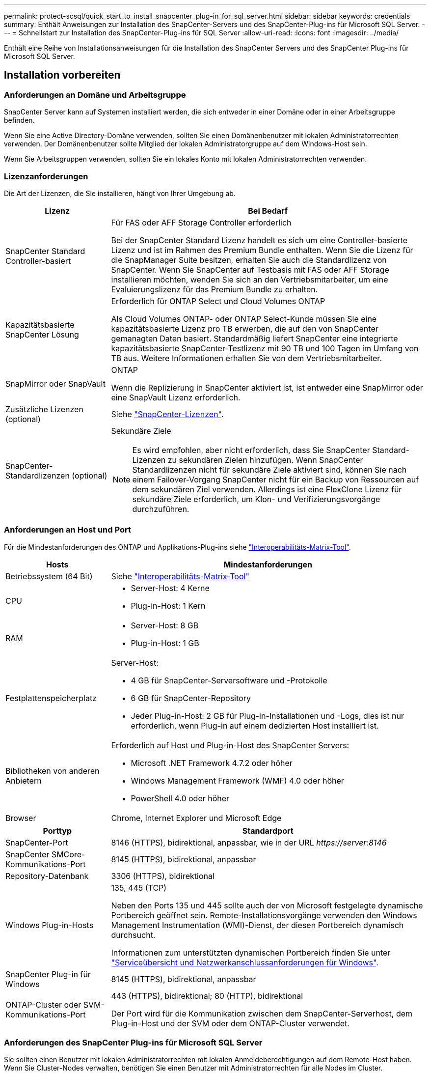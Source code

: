---
permalink: protect-scsql/quick_start_to_install_snapcenter_plug-in_for_sql_server.html 
sidebar: sidebar 
keywords: credentials 
summary: Enthält Anweisungen zur Installation des SnapCenter-Servers und des SnapCenter-Plug-ins für Microsoft SQL Server. 
---
= Schnellstart zur Installation des SnapCenter-Plug-ins für SQL Server
:allow-uri-read: 
:icons: font
:imagesdir: ../media/


[role="lead"]
Enthält eine Reihe von Installationsanweisungen für die Installation des SnapCenter Servers und des SnapCenter Plug-ins für Microsoft SQL Server.



== Installation vorbereiten



=== Anforderungen an Domäne und Arbeitsgruppe

SnapCenter Server kann auf Systemen installiert werden, die sich entweder in einer Domäne oder in einer Arbeitsgruppe befinden.

Wenn Sie eine Active Directory-Domäne verwenden, sollten Sie einen Domänenbenutzer mit lokalen Administratorrechten verwenden. Der Domänenbenutzer sollte Mitglied der lokalen Administratorgruppe auf dem Windows-Host sein.

Wenn Sie Arbeitsgruppen verwenden, sollten Sie ein lokales Konto mit lokalen Administratorrechten verwenden.



=== Lizenzanforderungen

Die Art der Lizenzen, die Sie installieren, hängt von Ihrer Umgebung ab.

[cols="1,3"]
|===
| Lizenz | Bei Bedarf 


 a| 
SnapCenter Standard Controller-basiert
 a| 
Für FAS oder AFF Storage Controller erforderlich

Bei der SnapCenter Standard Lizenz handelt es sich um eine Controller-basierte Lizenz und ist im Rahmen des Premium Bundle enthalten. Wenn Sie die Lizenz für die SnapManager Suite besitzen, erhalten Sie auch die Standardlizenz von SnapCenter.
Wenn Sie SnapCenter auf Testbasis mit FAS oder AFF Storage installieren möchten, wenden Sie sich an den Vertriebsmitarbeiter, um eine Evaluierungslizenz für das Premium Bundle zu erhalten.



 a| 
Kapazitätsbasierte SnapCenter Lösung
 a| 
Erforderlich für ONTAP Select und Cloud Volumes ONTAP

Als Cloud Volumes ONTAP- oder ONTAP Select-Kunde müssen Sie eine kapazitätsbasierte Lizenz pro TB erwerben, die auf den von SnapCenter gemanagten Daten basiert.
Standardmäßig liefert SnapCenter eine integrierte kapazitätsbasierte SnapCenter-Testlizenz mit 90 TB und 100 Tagen im Umfang von TB aus. Weitere Informationen erhalten Sie von dem Vertriebsmitarbeiter.



 a| 
SnapMirror oder SnapVault
 a| 
ONTAP

Wenn die Replizierung in SnapCenter aktiviert ist, ist entweder eine SnapMirror oder eine SnapVault Lizenz erforderlich.



 a| 
Zusätzliche Lizenzen (optional)
 a| 
Siehe link:../install/concept_snapcenter_licenses.html["SnapCenter-Lizenzen"^].



 a| 
SnapCenter-Standardlizenzen (optional)
 a| 
Sekundäre Ziele


NOTE: Es wird empfohlen, aber nicht erforderlich, dass Sie SnapCenter Standard-Lizenzen zu sekundären Zielen hinzufügen. Wenn SnapCenter Standardlizenzen nicht für sekundäre Ziele aktiviert sind, können Sie nach einem Failover-Vorgang SnapCenter nicht für ein Backup von Ressourcen auf dem sekundären Ziel verwenden. Allerdings ist eine FlexClone Lizenz für sekundäre Ziele erforderlich, um Klon- und Verifizierungsvorgänge durchzuführen.

|===


=== Anforderungen an Host und Port

Für die Mindestanforderungen des ONTAP und Applikations-Plug-ins siehe https://imt.netapp.com/matrix/imt.jsp?components=105961;&solution=1259&isHWU&src=IMT["Interoperabilitäts-Matrix-Tool"^].

[cols="1,3"]
|===
| Hosts | Mindestanforderungen 


 a| 
Betriebssystem (64 Bit)
 a| 
Siehe https://imt.netapp.com/matrix/imt.jsp?components=108408;&solution=1259&isHWU&src=IMT["Interoperabilitäts-Matrix-Tool"^]



 a| 
CPU
 a| 
* Server-Host: 4 Kerne
* Plug-in-Host: 1 Kern




 a| 
RAM
 a| 
* Server-Host: 8 GB
* Plug-in-Host: 1 GB




 a| 
Festplattenspeicherplatz
 a| 
Server-Host:

* 4 GB für SnapCenter-Serversoftware und -Protokolle
* 6 GB für SnapCenter-Repository
* Jeder Plug-in-Host: 2 GB für Plug-in-Installationen und -Logs, dies ist nur erforderlich, wenn Plug-in auf einem dedizierten Host installiert ist.




 a| 
Bibliotheken von anderen Anbietern
 a| 
Erforderlich auf Host und Plug-in-Host des SnapCenter Servers:

* Microsoft .NET Framework 4.7.2 oder höher
* Windows Management Framework (WMF) 4.0 oder höher
* PowerShell 4.0 oder höher




 a| 
Browser
 a| 
Chrome, Internet Explorer und Microsoft Edge

|===
[cols="1,3"]
|===
| Porttyp | Standardport 


 a| 
SnapCenter-Port
 a| 
8146 (HTTPS), bidirektional, anpassbar, wie in der URL _\https://server:8146_



 a| 
SnapCenter SMCore-Kommunikations-Port
 a| 
8145 (HTTPS), bidirektional, anpassbar



 a| 
Repository-Datenbank
 a| 
3306 (HTTPS), bidirektional



 a| 
Windows Plug-in-Hosts
 a| 
135, 445 (TCP)

Neben den Ports 135 und 445 sollte auch der von Microsoft festgelegte dynamische Portbereich geöffnet sein. Remote-Installationsvorgänge verwenden den Windows Management Instrumentation (WMI)-Dienst, der diesen Portbereich dynamisch durchsucht.

Informationen zum unterstützten dynamischen Portbereich finden Sie unter https://docs.microsoft.com/en-US/troubleshoot/windows-server/networking/service-overview-and-network-port-requirements["Serviceübersicht und Netzwerkanschlussanforderungen für Windows"^].



 a| 
SnapCenter Plug-in für Windows
 a| 
8145 (HTTPS), bidirektional, anpassbar



 a| 
ONTAP-Cluster oder SVM-Kommunikations-Port
 a| 
443 (HTTPS), bidirektional;
80 (HTTP), bidirektional

Der Port wird für die Kommunikation zwischen dem SnapCenter-Serverhost, dem Plug-in-Host und der SVM oder dem ONTAP-Cluster verwendet.

|===


=== Anforderungen des SnapCenter Plug-ins für Microsoft SQL Server

Sie sollten einen Benutzer mit lokalen Administratorrechten mit lokalen Anmeldeberechtigungen auf dem Remote-Host haben. Wenn Sie Cluster-Nodes verwalten, benötigen Sie einen Benutzer mit Administratorrechten für alle Nodes im Cluster.

Sie sollten einen Benutzer mit sysadmin-Berechtigungen auf dem SQL Server haben. Das Plug-in verwendet Microsoft VDI Framework, für das ein Sysadmin-Zugriff erforderlich ist.



== Installieren Sie den SnapCenter-Server



=== Schritt 1: Downloaden und installieren Sie SnapCenter Server

. Laden Sie das Installationspaket für den SnapCenter-Server von herunter https://mysupport.netapp.com/site/products/all/details/snapcenter/downloads-tab["NetApp Support Website"^] Doppelklicken Sie anschließend auf die exe.
+
Nach Beginn der Installation werden alle Vorabprüfungen durchgeführt und wenn die Mindestanforderungen nicht erfüllt werden, werden entsprechende Fehler- oder Warnmeldungen angezeigt. Sie können die Warnmeldungen ignorieren und mit der Installation fortfahren. Fehler sollten jedoch behoben werden.

. Überprüfen Sie die für die SnapCenter Server-Installation erforderlichen vordefinierten Werte, und ändern Sie sie, falls erforderlich.
+
Sie müssen das Kennwort für die MySQL Server Repository-Datenbank nicht angeben. Während der Installation des SnapCenter Servers wird das Passwort automatisch generiert.

+

NOTE: Das Sonderzeichen „%“ wird im benutzerdefinierten Pfad für die Installation nicht unterstützt. Wenn Sie „%“ in den Pfad aufnehmen, schlägt die Installation fehl.

. Klicken Sie Auf *Jetzt Installieren*.




=== Schritt 2: Melden Sie sich bei SnapCenter an

. Starten Sie SnapCenter über eine Verknüpfung auf dem Host-Desktop oder über die von der Installation bereitgestellte URL (_\https://server:8146_ für Standardport 8146, auf dem SnapCenter-Server installiert ist).
. Geben Sie die Anmeldeinformationen ein.
+
Verwenden Sie für ein integriertes Benutzerbenutzerformat für den Domänenadministrator: _NetBIOS\<username>_ oder _<username>@<Domain>_ oder _<DomainFQDN>\<username>_.

+
Verwenden Sie für ein integriertes lokales Format für den Admin-Benutzernamen _<username>_.

. Klicken Sie Auf *Anmelden*.




=== Schritt 3: Fügen Sie eine Controller-basierte SnapCenter Standard-Lizenz hinzu

. Loggen Sie sich über die ONTAP-Befehlszeile beim Controller ein und geben Sie Folgendes ein:
+
`system license add -license-code <license_key>`

. Überprüfen Sie die Lizenz:
+
`license show`





=== Schritt 4: Fügen Sie eine kapazitätsbasierte SnapCenter Lizenz hinzu

. Klicken Sie im linken Fensterbereich der SnapCenter-Benutzeroberfläche auf *Einstellungen > Software*, und klicken Sie dann im Abschnitt Lizenz auf *+*.
. Wählen Sie eine von zwei Methoden für den Erwerb der Lizenz aus:
+
** Geben Sie Ihre Anmeldedaten für die NetApp Support Site ein, um Lizenzen zu importieren.
** Navigieren Sie zum Speicherort der NetApp Lizenzdatei und klicken Sie auf *Öffnen*.


. Verwenden Sie auf der Seite Benachrichtigungen des Assistenten den standardmäßigen Kapazitätsschwellenwert von 90 Prozent.
. Klicken Sie Auf *Fertig Stellen*.




=== Schritt 5: Einrichten von Verbindungen zum Storage-System

. Klicken Sie im linken Fensterbereich auf *Speichersysteme > Neu*.
. Führen Sie auf der Seite Add Storage System folgende Schritte aus:
+
.. Geben Sie den Namen oder die IP-Adresse des Speichersystems ein.
.. Geben Sie die Anmeldeinformationen ein, die für den Zugriff auf das Speichersystem verwendet werden.
.. Aktivieren Sie die Kontrollkästchen, um EMS (Event Management System) und AutoSupport zu aktivieren.


. Klicken Sie auf *Mehr Optionen*, wenn Sie die Standardwerte ändern möchten, die Plattform, Protokoll, Port und Timeout zugewiesen sind.
. Klicken Sie Auf *Absenden*.




== Installieren Sie das Plug-in für Microsoft SQL Server



=== Schritt 1: Richten Sie Run As Credentials ein, um das Plug-in für Microsoft SQL Server zu installieren

. Klicken Sie im linken Fensterbereich auf *Einstellungen > Anmeldeinformationen > Neu*.
. Geben Sie die Anmeldeinformationen ein.
+
Verwenden Sie für ein integriertes Benutzerbenutzerformat für den Domänenadministrator: _NetBIOS\<username>_ oder _<username>@<Domain>_ oder _<DomainFQDN>\<username>_.

+
Verwenden Sie für ein integriertes lokales Format für den Admin-Benutzernamen _<username>_.





=== Schritt 2: Fügen Sie einen Host hinzu und installieren Sie das Plug-in für Microsoft SQL Server

. Klicken Sie im linken Fensterbereich der SnapCenter-Benutzeroberfläche auf *Hosts > verwaltete Hosts > Hinzufügen*.
. Führen Sie auf der Seite Hosts des Assistenten folgende Schritte durch:
+
.. Host-Typ: Wählen Sie den Windows-Host-Typ.
.. Hostname: Verwenden Sie den SQL-Host oder geben Sie den FQDN eines dedizierten Windows-Hosts an.
.. Anmeldedaten: Wählen Sie den gültigen Namen der Anmeldeinformationen des von Ihnen erstellten Hosts aus oder erstellen Sie neue Anmeldedaten.


. Wählen Sie im Abschnitt Plug-ins zum Installieren auswählen die Option *Microsoft SQL Server* aus.
. Klicken Sie auf *Weitere Optionen*, um die folgenden Details anzugeben:
+
.. Port: Behalten Sie entweder die Standard-Port-Nummer bei oder geben Sie die Port-Nummer an.
.. Installationspfad: Der Standardpfad ist _C:\Programme\NetApp\SnapCenter_.
Optional können Sie den Pfad anpassen.
.. Fügen Sie alle Hosts im Cluster hinzu: Aktivieren Sie dieses Kontrollkästchen, wenn Sie SQL im WSFC verwenden.
.. Prüfung vor der Installation überspringen: Aktivieren Sie dieses Kontrollkästchen, wenn Sie die Plug-ins bereits manuell installiert haben, oder Sie nicht überprüfen möchten, ob der Host die Anforderungen für die Installation des Plug-ins erfüllt.


. Klicken Sie Auf *Absenden*.

